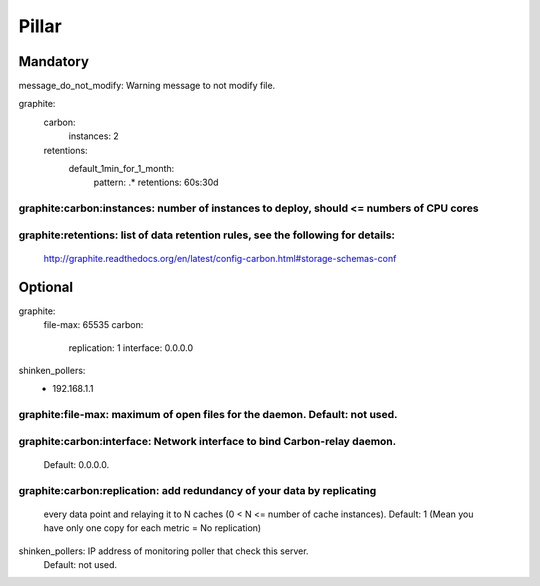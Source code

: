 Pillar
======

Mandatory 
---------

message_do_not_modify: Warning message to not modify file.

graphite:
  carbon:
    instances: 2
  retentions:
    default_1min_for_1_month:
      pattern: .*
      retentions: 60s:30d

graphite:carbon:instances: number of instances to deploy, should <= numbers of CPU cores
~~~~~~~~~~~~~~~~~~~~~~~~~

graphite:retentions: list of data retention rules, see the following for details:
~~~~~~~~~~~~~~~~~~~

    http://graphite.readthedocs.org/en/latest/config-carbon.html#storage-schemas-conf

Optional 
--------

graphite:
  file-max: 65535
  carbon:
    replication: 1
    interface: 0.0.0.0
shinken_pollers:
  - 192.168.1.1

graphite:file-max: maximum of open files for the daemon. Default: not used.
~~~~~~~~~~~~~~~~~

graphite:carbon:interface: Network interface to bind Carbon-relay daemon.
~~~~~~~~~~~~~~~~~~~~~~~~~

    Default: 0.0.0.0.
    
graphite:carbon:replication: add redundancy of your data by replicating
~~~~~~~~~~~~~~~~~~~~~~~~~~~

    every data point and relaying it to N caches (0 < N <= number of cache instances).
    Default: 1 (Mean you have only one copy for each metric = No replication)
shinken_pollers: IP address of monitoring poller that check this server.
    Default: not used.
